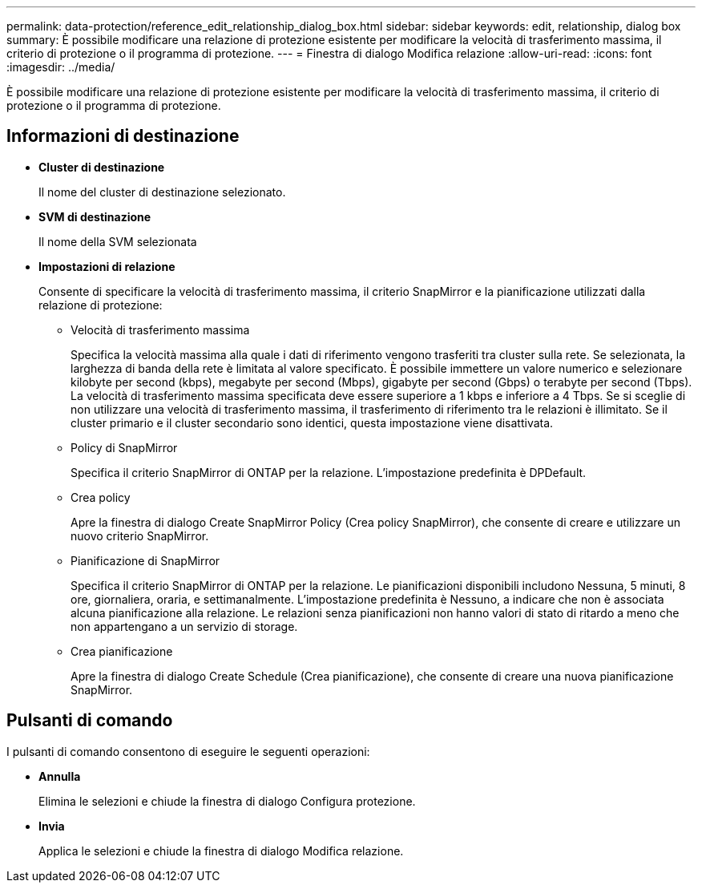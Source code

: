 ---
permalink: data-protection/reference_edit_relationship_dialog_box.html 
sidebar: sidebar 
keywords: edit, relationship, dialog box 
summary: È possibile modificare una relazione di protezione esistente per modificare la velocità di trasferimento massima, il criterio di protezione o il programma di protezione. 
---
= Finestra di dialogo Modifica relazione
:allow-uri-read: 
:icons: font
:imagesdir: ../media/


[role="lead"]
È possibile modificare una relazione di protezione esistente per modificare la velocità di trasferimento massima, il criterio di protezione o il programma di protezione.



== Informazioni di destinazione

* *Cluster di destinazione*
+
Il nome del cluster di destinazione selezionato.

* *SVM di destinazione*
+
Il nome della SVM selezionata

* *Impostazioni di relazione*
+
Consente di specificare la velocità di trasferimento massima, il criterio SnapMirror e la pianificazione utilizzati dalla relazione di protezione:

+
** Velocità di trasferimento massima
+
Specifica la velocità massima alla quale i dati di riferimento vengono trasferiti tra cluster sulla rete. Se selezionata, la larghezza di banda della rete è limitata al valore specificato. È possibile immettere un valore numerico e selezionare kilobyte per second (kbps), megabyte per second (Mbps), gigabyte per second (Gbps) o terabyte per second (Tbps). La velocità di trasferimento massima specificata deve essere superiore a 1 kbps e inferiore a 4 Tbps. Se si sceglie di non utilizzare una velocità di trasferimento massima, il trasferimento di riferimento tra le relazioni è illimitato. Se il cluster primario e il cluster secondario sono identici, questa impostazione viene disattivata.

** Policy di SnapMirror
+
Specifica il criterio SnapMirror di ONTAP per la relazione. L'impostazione predefinita è DPDefault.

** Crea policy
+
Apre la finestra di dialogo Create SnapMirror Policy (Crea policy SnapMirror), che consente di creare e utilizzare un nuovo criterio SnapMirror.

** Pianificazione di SnapMirror
+
Specifica il criterio SnapMirror di ONTAP per la relazione. Le pianificazioni disponibili includono Nessuna, 5 minuti, 8 ore, giornaliera, oraria, e settimanalmente. L'impostazione predefinita è Nessuno, a indicare che non è associata alcuna pianificazione alla relazione. Le relazioni senza pianificazioni non hanno valori di stato di ritardo a meno che non appartengano a un servizio di storage.

** Crea pianificazione
+
Apre la finestra di dialogo Create Schedule (Crea pianificazione), che consente di creare una nuova pianificazione SnapMirror.







== Pulsanti di comando

I pulsanti di comando consentono di eseguire le seguenti operazioni:

* *Annulla*
+
Elimina le selezioni e chiude la finestra di dialogo Configura protezione.

* *Invia*
+
Applica le selezioni e chiude la finestra di dialogo Modifica relazione.


